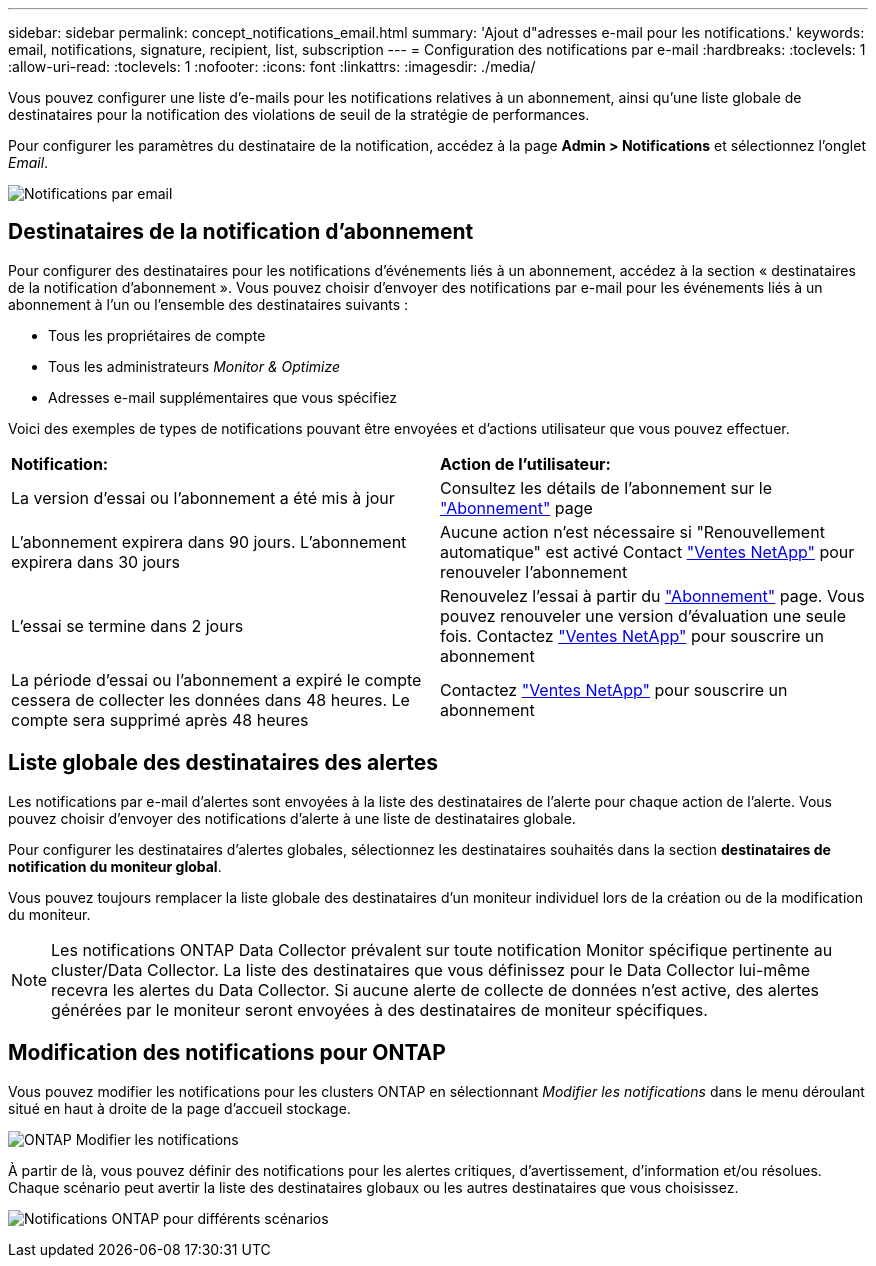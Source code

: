 ---
sidebar: sidebar 
permalink: concept_notifications_email.html 
summary: 'Ajout d"adresses e-mail pour les notifications.' 
keywords: email, notifications, signature, recipient, list, subscription 
---
= Configuration des notifications par e-mail
:hardbreaks:
:toclevels: 1
:allow-uri-read: 
:toclevels: 1
:nofooter: 
:icons: font
:linkattrs: 
:imagesdir: ./media/


[role="lead"]
Vous pouvez configurer une liste d'e-mails pour les notifications relatives à un abonnement, ainsi qu'une liste globale de destinataires pour la notification des violations de seuil de la stratégie de performances.

Pour configurer les paramètres du destinataire de la notification, accédez à la page *Admin > Notifications* et sélectionnez l'onglet _Email_.

[role="thumb"]
image:Notifications_email_list.png["Notifications par email"]



== Destinataires de la notification d'abonnement

Pour configurer des destinataires pour les notifications d'événements liés à un abonnement, accédez à la section « destinataires de la notification d'abonnement ». Vous pouvez choisir d'envoyer des notifications par e-mail pour les événements liés à un abonnement à l'un ou l'ensemble des destinataires suivants :

* Tous les propriétaires de compte
* Tous les administrateurs _Monitor & Optimize_
* Adresses e-mail supplémentaires que vous spécifiez


Voici des exemples de types de notifications pouvant être envoyées et d'actions utilisateur que vous pouvez effectuer.

|===


| *Notification:* | *Action de l'utilisateur:* 


| La version d'essai ou l'abonnement a été mis à jour | Consultez les détails de l'abonnement sur le link:concept_subscribing_to_cloud_insights.html["Abonnement"] page 


| L'abonnement expirera dans 90 jours. L'abonnement expirera dans 30 jours | Aucune action n'est nécessaire si "Renouvellement automatique" est activé Contact link:https://www.netapp.com/us/forms/sales-inquiry/cloud-insights-sales-inquiries.aspx["Ventes NetApp"] pour renouveler l'abonnement 


| L'essai se termine dans 2 jours | Renouvelez l'essai à partir du link:concept_subscribing_to_cloud_insights.html["Abonnement"] page. Vous pouvez renouveler une version d'évaluation une seule fois. Contactez link:https://www.netapp.com/us/forms/sales-inquiry/cloud-insights-sales-inquiries.aspx["Ventes NetApp"] pour souscrire un abonnement 


| La période d'essai ou l'abonnement a expiré le compte cessera de collecter les données dans 48 heures. Le compte sera supprimé après 48 heures | Contactez link:https://www.netapp.com/us/forms/sales-inquiry/cloud-insights-sales-inquiries.aspx["Ventes NetApp"] pour souscrire un abonnement 
|===


== Liste globale des destinataires des alertes

Les notifications par e-mail d'alertes sont envoyées à la liste des destinataires de l'alerte pour chaque action de l'alerte. Vous pouvez choisir d'envoyer des notifications d'alerte à une liste de destinataires globale.

Pour configurer les destinataires d'alertes globales, sélectionnez les destinataires souhaités dans la section *destinataires de notification du moniteur global*.

Vous pouvez toujours remplacer la liste globale des destinataires d'un moniteur individuel lors de la création ou de la modification du moniteur.


NOTE: Les notifications ONTAP Data Collector prévalent sur toute notification Monitor spécifique pertinente au cluster/Data Collector. La liste des destinataires que vous définissez pour le Data Collector lui-même recevra les alertes du Data Collector. Si aucune alerte de collecte de données n'est active, des alertes générées par le moniteur seront envoyées à des destinataires de moniteur spécifiques.



== Modification des notifications pour ONTAP

Vous pouvez modifier les notifications pour les clusters ONTAP en sélectionnant _Modifier les notifications_ dans le menu déroulant situé en haut à droite de la page d'accueil stockage.

image:EditONTAPNotifications.png["ONTAP Modifier les notifications"]

À partir de là, vous pouvez définir des notifications pour les alertes critiques, d'avertissement, d'information et/ou résolues. Chaque scénario peut avertir la liste des destinataires globaux ou les autres destinataires que vous choisissez.

image:EditONTAPNotifications_MultipleScenarios.png["Notifications ONTAP pour différents scénarios"]

